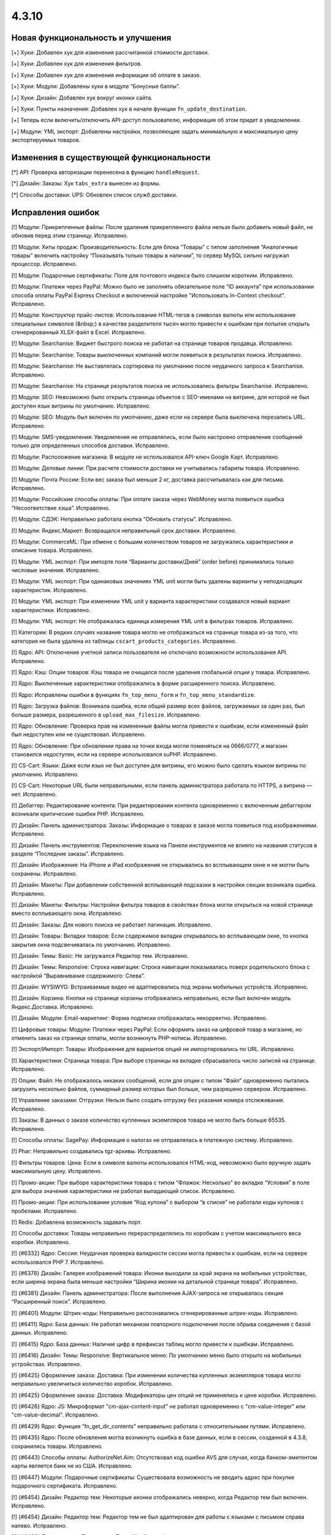 ******
4.3.10
******

==================================
Новая функциональность и улучшения
==================================

[+] Хуки: Добавлен хук для изменения рассчитанной стоимости доставки.

[+] Хуки: Добавлен хук для изменения фильтров.

[+] Хуки: Добавлен хук для изменения информации об оплате в заказе.

[+] Хуки: Модули: Добавлены хуки в модуле “Бонусные баллы”.

[+] Хуки: Дизайн: Добавлен хук вокруг иконки сайта.

[+] Хуки: Пункты назначения: Добавлен хук в начале функции ``fn_update_destination``.

[+] Теперь если включить/отключить API-доступ пользователю, информация об этом придет в уведомлении.

[+] Модули: YML экспорт: Добавлены настройки, позволяющие задать минимальную и максимальную цену экспортируемых товаров.

=========================================
Изменения в существующей функциональности
=========================================

[*] API: Проверка авторизации перенесена в функцию ``handleRequest``.

[*] Дизайн: Заказы: Хук ``tabs_extra`` вынесен из формы.

[*] Способы доставки: UPS: Обновлен список служб доставки.

==================
Исправления ошибок
==================

[!] Модули: Прикрепленные файлы: После удаления прикрепленного файла нельзя было добавить новый файл, не обновив перед этим страницу. Исправлено.

[!] Модули: Хиты продаж: Производительность: Если для блока “Товары” с типом заполнения “Аналогичные товары” включить настройку “Показывать только товары в наличии”, то сервер MySQL сильно нагружал процессор. Исправлено.

[!] Модули: Подарочные сертификаты: Поле для почтового индекса было слишком коротким. Исправлено.

[!] Модули: Платежи через PayPal: Можно было не заполнять обязательное поле “ID аккаунта” при использовании способа оплаты PayPal Express Checkout и включенной настройке "Использовать In-Context checkout". Исправлено.

[!] Модули: Конструктор прайс-листов: Использование HTML-тегов в символах валюты или использование специальных символов (&nbsp;) в качестве разделителя тысяч могло привести к ошибкам при попытке открыть сгенерированный XLSX-файл в Excel. Исправлено.

[!] Модули: Searchanise: Виджет быстрого поиска не работал на странице товаров продавца. Исправлено.

[!] Модули: Searchanise: Товары выключенных компаний могли появиться в результатах поиска. Исправлено.

[!] Модули: Searchanise: Не выставлялась сортировка по умолчанию после неудачного запроса к Searchanise. Исправлено.

[!] Модули: Searchanise: На странице результатов поиска не использовались фильтры Searchanise. Исправлено.

[!] Модули: SEO: Невозможно было открыть страницы объектов с SEO-именами на витрине, для которой не был доступен язык витрины по умолчанию. Исправлено.

[!] Модули: SEO: Модуль был включен по умолчанию, даже если на сервере была выключена перезапись URL. Исправлено.

[!] Модули: SMS-уведомления: Уведомления не отправлялись, если было настроено отправление сообщений только для определенных способов доставки. Исправлено.

[!] Модули: Расположение магазина: В модуле не использовался API-ключ Google Карт. Исправлено.

[!] Модули: Деловые линии: При расчете стоимости доставки не учитывались габариты товара. Исправлено.

[!] Модули: Почта России: Если вес заказа был меньше 2 кг, доставка рассчитывалась как для письма. Исправлено.

[!] Модули: Российские способы оплаты: При оплате заказа через WebMoney могла появиться ошибка “Несоответствие хэша”. Исправлено.

[!] Модули: СДЭК: Неправильно работала кнопка “Обновить статусы”. Исправлено.

[!] Модули: Яндекс.Маркет: Возвращался неправильный срок доставки. Исправлено.

[!] Модули: CommerceML: При обмене с большим количеством товаров не загружались характеристики и описание товара. Исправлено.

[!] Модули: YML экспорт: При импорте поля “Варианты доставки/Дней” (order before) принимались только числовые значения. Исправлено.

[!] Модули: YML экспорт: При одинаковых значениях YML unit могли быть удалены варианты у неподходящих характеристик. Исправлено.

[!] Модули: YML экспорт: При изменении YML unit у варианта характеристики создавался новый вариант характеристики. Исправлено.

[!] Модули: YML экспорт: Не отображалась единица измерения YML unit в фильтрах товаров. Исправлено.

[!] Категории: В редких случаях название товара могло не отображаться на странице товара из-за того, что категория не была удалена из таблицы ``cscart_products_categories``. Исправлено.

[!] Ядро: API: Отключение учетной записи пользователя не отключало возможности использования API. Исправлено.

[!] Ядро: Кэш: Опции товаров: Кэш товара не очищался после удаления глобальной опции у товара. Исправлено.

[!] Ядро: Выключенные характеристики отображались в форме расширенного поиска. Исправлено.

[!] Ядро: Исправлены ошибки в функциях ``fn_top_menu_form`` и ``fn_top_menu_standardize``.

[!] Ядро: Загрузка файлов: Возникала ошибка, если общий размер всех файлов, загружаемых за один раз, был больше размера, разрешенного в  ``upload_max_filesize``. Исправлено.

[!] Ядро: Обновление: Проверка прав на измененные файлы могла привести к ошибкам, если измененный файл был недоступен или не существовал. Исправлено.

[!] Ядро: Обновление: При обновлении права на точки входа могли поменяться на 0666/0777, и магазин становился недоступен, если на сервере использовался suPHP. Исправлено.

[!] CS-Cart: Языки: Даже если язык не был доступен для витрины, его можно было сделать языком витрины по умолчанию. Исправлено.

[!] CS-Cart: Некоторые URL были неправильными, если панель администратора работала по HTTPS, а витрина — нет. Исправлено.

[!] Дебаггер: Редактирование контента: При редактировании контента одновременно с включенным дебаггером возникали критические ошибки PHP. Исправлено.

[!] Дизайн: Панель администратора: Заказы: Информация о товарах в заказе могла появиться под изображениями. Исправлено.

[!] Дизайн: Панель инструментов: Переключение языка на Панели инструментов не влияло на названия статусов в разделе “Последние заказы”. Исправлено.

[!] Дизайн: Изображения: На iPhone и iPad изображения не открывались во всплывающем окне и не могли быть сохранены. Исправлено.

[!] Дизайн: Макеты: При добавлении собственной всплывающей подсказки в настройки секции возникала ошибка. Исправлено.

[!] Дизайн: Макеты: Фильтры: Настройки фильтра товаров в свойствах блока могли открыться на новой странице вместо всплывающего окна. Исправлено.

[!] Дизайн: Заказы: Для нового поиска не работает пагинация. Исправлено.

[!] Дизайн: Товары: Вкладки товаров: Если содержимое вкладки открывалось во всплывающем окне, то кнопка закрытия окна подсвечивалась по умолчанию. Исправлено.

[!] Дизайн: Темы: Basic: Не загружался Редактор тем. Исправлено.

[!] Дизайн: Темы: Responsive: Строка навигации: Строка навигации показывалась поверх родительского блока с настройкой “Выравнивание содержимого: Слева”.

[!] Дизайн: WYSIWYG: Встраиваемые видео не адаптировались под экраны мобильных устройств. Исправлено.

[!] Дизайн: Корзина: Кнопки на странице корзины отображались неправильно, если был включен модуль Яндекс.Доставка. Исправлено.

[!] Дизайн: Модули: Email-маркетинг: Форма подписки отображалась некорректно. Исправлено.

[!] Цифровые товары: Модули: Платежи через PayPal: Если оформить заказ на цифровой товар в магазине, но отменить заказ на странице оплаты, могли возникнуть PHP-нотисы. Исправлено.

[!] Экспорт/Импорт: Товары: Изображения для вариантов опций не импортировались по URL. Исправлено.

[!] Характеристики: Страница товара: При выборе страницы на вкладке сбрасывалось число записей на странице. Исправлено.

[!] Опции: Файл: Не отображалось никаких сообщений, если для опции с типом “Файл” одновременно пытались загрузить несколько файлов, суммарный размер которых был больше, чем разрешено сервером. Исправлено.

[!] Управление заказами: Отгрузки: Нельзя было создать отгрузку без указания номера отслеживания. Исправлено.

[!] Заказы: В данных о заказе количество купленных экземпляров товара не могло быть больше 65535. Исправлено.

[!] Способы оплаты: SagePay: Информация о налогах не отправлялась в платежную систему. Исправлено.

[!] Phar: Неправильно создавались tgz-архивы. Исправлено.

[!] Фильтры товаров: Цена: Если в символе валюты использовался HTML-код, невозможно было вручную задать максимальную цену. Исправлено.

[!] Промо-акции: При выборе характеристики товара с типом “Флажок: Несколько” во вкладке “Условия” в поле для выбора значения характеристики не работал выпадающий список. Исправлено.

[!] Промо-акции: При использовании условия “Код купона” с выбором “в списке” не работали коды купонов с пробелами. Исправлено.

[!] Redis: Добавлена возможность задавать порт.

[!] Способы доставки: Товары неправильно перераспределялись по коробкам с учетом максимального веса коробки. Исправлено.

[!] {#6332} Ядро: Сессия: Неудачная проверка валидности сессии могла привести к ошибкам, если на сервере использовался PHP 7. Исправлено.

[!] {#6378} Дизайн: Галерея изображений товара: Иконки выходили за край экрана на мобильных устройствах, если ширина экрана была меньше настройки “Ширина иконки на детальной странице товара”. Исправлено.

[!] {#6381} Дизайн: Панель администратора: После выполнения AJAX-запроса не открывалась секция “Расширенный поиск”. Исправлено.

[!] {#6401} Модули: Штрих-коды: Неправильно распознавались сгенерированные штрих-коды. Исправлено.

[!] {#6411} Ядро: База данных: Не работал механизм повторного подключения после обрыва соединения с базой данных. Исправлено.

[!] {#6415} Ядро: База данных: Наличие цифр в префиксах таблиц могло привести к ошибкам. Исправлено.

[!] {#6416} Дизайн: Темы: Responsive: Вертикальное меню: По умолчанию меню было открыто на мобильных устройствах. Исправлено.

[!] {#6425} Оформление заказа: Доставка: При изменении количества купленных экземпляров товара могло неправильно увеличиться количество коробок. Исправлено.  

[!] {#6425} Оформление заказа: Доставка: Модификаторы цен опций не применялись к цене коробки. Исправлено.

[!] {#6426} Ядро: JS: Микроформат "cm-ajax-content-input" не работал одновременно с "cm-value-integer" или "cm-value-decimal". Исправлено.

[!] {#6429} Ядро: Функция “fn_get_dir_contents” неправильно работала с относительными путями. Исправлено.

[!] {#6435} Ядро: После обновления могла возникнуть ошибка в базе данных, если в сессии, созданной в 4.3.8, сохранились товары. Исправлено.

[!] {#6443} Способы оплаты: AuthorizeNet.Aim: Отсутствовал код ошибки AVS для случая, когда банком-эмитентом карты является банк не из США. Исправлено.

[!] {#6447} Модули: Подарочные сертификаты: Существовала возможность не вводить адрес при покупке подарочного сертификата. Исправлено.

[!] {#6454} Дизайн: Редактор тем: Некоторые иконки отображались неверно, когда Редактор тем был включен. Исправлено.

[!] {#6454} Дизайн: Редактор тем: Редактор тем не был адаптирован для работы с языками с письмом справа налево. Исправлено.

[!] {#6483} Пользователи: Покупатели: Поле “Имя” в профиле пользователя могло стать пустым после оформления заказа. Исправлено.
